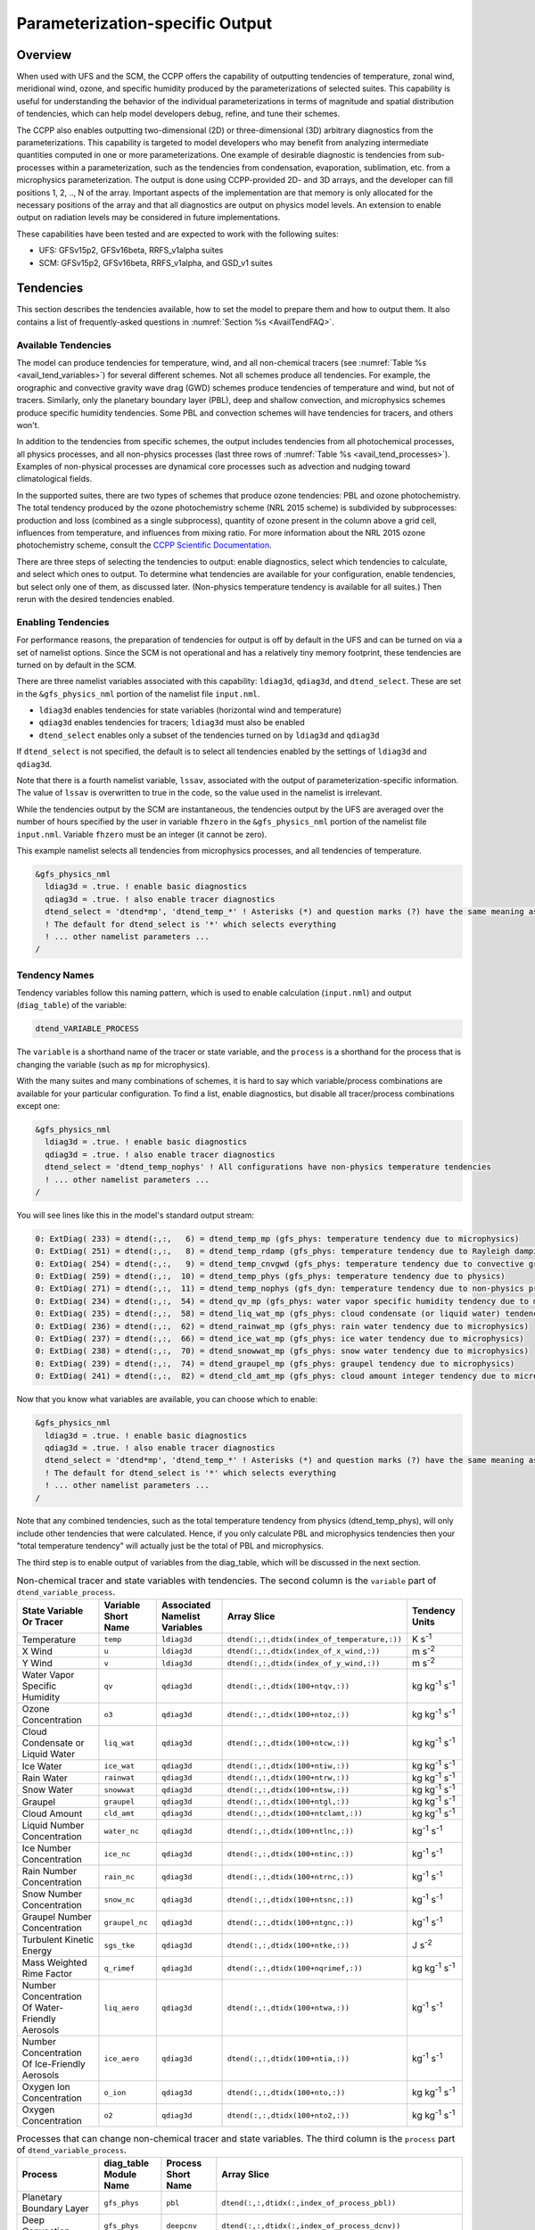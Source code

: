 .. _ParamSpecOutput:

********************************
Parameterization-specific Output
********************************

========
Overview
========

When used with UFS and the SCM, the CCPP offers the capability of outputting tendencies of temperature,
zonal wind, meridional wind, ozone, and specific humidity produced by the parameterizations of selected
suites. This capability is useful for understanding the behavior of the individual parameterizations in
terms of magnitude and spatial distribution of tendencies, which can help model developers debug, refine,
and tune their schemes. 

The CCPP also enables outputting two-dimensional (2D) or three-dimensional (3D) arbitrary diagnostics
from the parameterizations. This capability is targeted to model developers who may benefit from analyzing
intermediate quantities computed in one or more parameterizations. One example of desirable diagnostic is
tendencies from sub-processes within a parameterization, such as the tendencies from condensation,
evaporation, sublimation, etc. from a microphysics parameterization. The output is done using CCPP-provided
2D- and 3D arrays, and the developer can fill positions 1, 2, .., N of the array. Important aspects of the
implementation are that memory is only allocated for the necessary positions of the array and that all
diagnostics are output on physics model levels. An extension to enable output on radiation levels may be
considered in future implementations.

These capabilities have been tested and are expected to work with the following suites:

* UFS: GFSv15p2, GFSv16beta, RRFS_v1alpha suites
* SCM: GFSv15p2, GFSv16beta, RRFS_v1alpha, and GSD_v1 suites 

==========
Tendencies
==========

This section describes the tendencies available, how to set the model to prepare them and how to output
them. It also contains a list of frequently-asked questions in :numref:`Section %s <AvailTendFAQ>`. 

Available Tendencies
--------------------

The model can produce tendencies for temperature, wind, and all non-chemical tracers (see
:numref:`Table %s <avail_tend_variables>`) for several different schemes. Not all schemes produce all
tendencies.  For example, the orographic and convective gravity wave drag (GWD) schemes produce tendencies
of temperature and wind, but not of tracers. Similarly, only the planetary boundary layer (PBL), deep
and shallow convection, and microphysics schemes produce specific humidity tendencies.  Some PBL and
convection schemes will have tendencies for tracers, and others won't.

In addition to the tendencies from specific schemes, the output includes tendencies from all photochemical
processes, all physics processes, and all non-physics processes (last three rows of :numref:`Table %s
<avail_tend_processes>`). Examples of non-physical processes are dynamical core processes such as advection
and nudging toward climatological fields.

In the supported suites, there are two types of schemes that produce ozone tendencies: PBL and ozone
photochemistry. The total tendency produced by the ozone photochemistry scheme (NRL 2015 scheme) is
subdivided by subprocesses: production and loss (combined as a single subprocess), quantity of ozone present
in the column above a grid cell, influences from temperature, and influences from mixing ratio.  For more
information about the NRL 2015 ozone photochemistry scheme, consult the `CCPP Scientific Documentation
<https://dtcenter.ucar.edu/GMTB/v5.0.0/sci_doc/GFS_OZPHYS.html>`_.

There are three steps of selecting the tendencies to output: enable diagnostics, select which tendencies to
calculate, and select which ones to output. To determine what tendencies are available for your
configuration, enable tendencies, but select only one of them, as discussed later. (Non-physics temperature
tendency is available for all suites.) Then rerun with the desired tendencies enabled.

Enabling Tendencies
-------------------

For performance reasons, the preparation of tendencies for output is off by default in the UFS and
can be turned on via a set of namelist options. Since the SCM is not operational and has a relatively
tiny memory footprint, these tendencies are turned on by default in the SCM. 

There are three namelist variables associated with this capability: ``ldiag3d``, ``qdiag3d``, and
``dtend_select``. These are set in the ``&gfs_physics_nml`` portion of the namelist file ``input.nml``.

* ``ldiag3d`` enables tendencies for state variables (horizontal wind and temperature)
* ``qdiag3d`` enables tendencies for tracers; ``ldiag3d`` must also be enabled
* ``dtend_select`` enables only a subset of the tendencies turned on by ``ldiag3d`` and ``qdiag3d``

If ``dtend_select`` is not specified, the default is to select all tendencies enabled by the settings of
``ldiag3d`` and ``qdiag3d``.

Note that there is a fourth namelist variable, ``lssav``, associated with the output of
parameterization-specific information. The value of ``lssav`` is overwritten to true in the code, so the
value used in the namelist is irrelevant.

While the tendencies output by the SCM are instantaneous, the tendencies output by the UFS are averaged
over the number of hours specified by the user in variable ``fhzero`` in the ``&gfs_physics_nml`` portion of the
namelist file ``input.nml``. Variable ``fhzero`` must be an integer (it cannot be zero). 

This example namelist selects all tendencies from microphysics processes, and all tendencies of temperature.

.. code:: fortran

   &gfs_physics_nml
     ldiag3d = .true. ! enable basic diagnostics
     qdiag3d = .true. ! also enable tracer diagnostics
     dtend_select = 'dtend*mp', 'dtend_temp_*' ! Asterisks (*) and question marks (?) have the same meaning as shell globs
     ! The default for dtend_select is '*' which selects everything
     ! ... other namelist parameters ...
   /

Tendency Names
--------------

Tendency variables follow this naming pattern, which is used to enable calculation (``input.nml``) and output
(``diag_table``) of the variable:

.. code::

   dtend_VARIABLE_PROCESS

The ``variable`` is a shorthand name of the tracer or state variable, and the ``process`` is a shorthand for
the process that is changing the variable (such as ``mp`` for microphysics).

With the many suites and many combinations of schemes, it is hard to say which variable/process combinations
are available for your particular configuration. To find a list, enable diagnostics, but disable all
tracer/process combinations except one:

.. code:: fortran

   &gfs_physics_nml
     ldiag3d = .true. ! enable basic diagnostics
     qdiag3d = .true. ! also enable tracer diagnostics
     dtend_select = 'dtend_temp_nophys' ! All configurations have non-physics temperature tendencies
     ! ... other namelist parameters ...
   /

You will see lines like this in the model's standard output stream:

.. code:: console

   0: ExtDiag( 233) = dtend(:,:,   6) = dtend_temp_mp (gfs_phys: temperature tendency due to microphysics)
   0: ExtDiag( 251) = dtend(:,:,   8) = dtend_temp_rdamp (gfs_phys: temperature tendency due to Rayleigh damping)
   0: ExtDiag( 254) = dtend(:,:,   9) = dtend_temp_cnvgwd (gfs_phys: temperature tendency due to convective gravity wave drag)
   0: ExtDiag( 259) = dtend(:,:,  10) = dtend_temp_phys (gfs_phys: temperature tendency due to physics)
   0: ExtDiag( 271) = dtend(:,:,  11) = dtend_temp_nophys (gfs_dyn: temperature tendency due to non-physics processes)
   0: ExtDiag( 234) = dtend(:,:,  54) = dtend_qv_mp (gfs_phys: water vapor specific humidity tendency due to microphysics)
   0: ExtDiag( 235) = dtend(:,:,  58) = dtend_liq_wat_mp (gfs_phys: cloud condensate (or liquid water) tendency due to microphysics)
   0: ExtDiag( 236) = dtend(:,:,  62) = dtend_rainwat_mp (gfs_phys: rain water tendency due to microphysics)
   0: ExtDiag( 237) = dtend(:,:,  66) = dtend_ice_wat_mp (gfs_phys: ice water tendency due to microphysics)
   0: ExtDiag( 238) = dtend(:,:,  70) = dtend_snowwat_mp (gfs_phys: snow water tendency due to microphysics)
   0: ExtDiag( 239) = dtend(:,:,  74) = dtend_graupel_mp (gfs_phys: graupel tendency due to microphysics)
   0: ExtDiag( 241) = dtend(:,:,  82) = dtend_cld_amt_mp (gfs_phys: cloud amount integer tendency due to microphysics)

Now that you know what variables are available, you can choose which to enable:

.. code:: fortran

   &gfs_physics_nml
     ldiag3d = .true. ! enable basic diagnostics
     qdiag3d = .true. ! also enable tracer diagnostics
     dtend_select = 'dtend*mp', 'dtend_temp_*' ! Asterisks (*) and question marks (?) have the same meaning as shell globs
     ! The default for dtend_select is '*' which selects everything
     ! ... other namelist parameters ...
   /

Note that any combined tendencies, such as the total temperature tendency from physics (dtend_temp_phys),
will only include other tendencies that were calculated. Hence, if you only calculate PBL and microphysics
tendencies then your "total temperature tendency" will actually just be the total of PBL and microphysics.

The third step is to enable output of variables from the diag_table, which will be discussed in the next section.

.. _avail_tend_variables:

.. table:: Non-chemical tracer and state variables with tendencies. The second column is the ``variable``
           part of ``dtend_variable_process``.

   +-------------------------------------------------+----------------+----------------+----------------------------------------------+-------------------------------+
   | **State Variable Or Tracer**                    | **Variable**   | **Associated** | **Array Slice**                              | **Tendency Units**            |
   |                                                 | **Short**      | **Namelist**   |                                              |                               |
   |                                                 | **Name**       | **Variables**  |                                              |                               |
   +=================================================+================+================+==============================================+===============================+
   | Temperature                                     | ``temp``       | ``ldiag3d``    | ``dtend(:,:,dtidx(index_of_temperature,:))`` | K s\ :sup:`-1`                |
   +-------------------------------------------------+----------------+----------------+----------------------------------------------+-------------------------------+
   | X Wind                                          | ``u``          | ``ldiag3d``    | ``dtend(:,:,dtidx(index_of_x_wind,:))``      | m s\ :sup:`-2`                |
   +-------------------------------------------------+----------------+----------------+----------------------------------------------+-------------------------------+
   | Y Wind                                          | ``v``          | ``ldiag3d``    | ``dtend(:,:,dtidx(index_of_y_wind,:))``      | m s\ :sup:`-2`                |
   +-------------------------------------------------+----------------+----------------+----------------------------------------------+-------------------------------+
   | Water Vapor Specific Humidity                   | ``qv``         | ``qdiag3d``    | ``dtend(:,:,dtidx(100+ntqv,:))``             | kg kg\ :sup:`-1` s\ :sup:`-1` |
   +-------------------------------------------------+----------------+----------------+----------------------------------------------+-------------------------------+
   | Ozone Concentration                             | ``o3``         | ``qdiag3d``    | ``dtend(:,:,dtidx(100+ntoz,:))``             | kg kg\ :sup:`-1` s\ :sup:`-1` |
   +-------------------------------------------------+----------------+----------------+----------------------------------------------+-------------------------------+
   | Cloud Condensate or Liquid Water                | ``liq_wat``    | ``qdiag3d``    | ``dtend(:,:,dtidx(100+ntcw,:))``             | kg kg\ :sup:`-1` s\ :sup:`-1` |
   +-------------------------------------------------+----------------+----------------+----------------------------------------------+-------------------------------+
   | Ice Water                                       | ``ice_wat``    | ``qdiag3d``    | ``dtend(:,:,dtidx(100+ntiw,:))``             | kg kg\ :sup:`-1` s\ :sup:`-1` |
   +-------------------------------------------------+----------------+----------------+----------------------------------------------+-------------------------------+
   | Rain Water                                      | ``rainwat``    | ``qdiag3d``    | ``dtend(:,:,dtidx(100+ntrw,:))``             | kg kg\ :sup:`-1` s\ :sup:`-1` |
   +-------------------------------------------------+----------------+----------------+----------------------------------------------+-------------------------------+
   | Snow Water                                      | ``snowwat``    | ``qdiag3d``    | ``dtend(:,:,dtidx(100+ntsw,:))``             | kg kg\ :sup:`-1` s\ :sup:`-1` |
   +-------------------------------------------------+----------------+----------------+----------------------------------------------+-------------------------------+
   | Graupel                                         | ``graupel``    | ``qdiag3d``    | ``dtend(:,:,dtidx(100+ntgl,:))``             | kg kg\ :sup:`-1` s\ :sup:`-1` |
   +-------------------------------------------------+----------------+----------------+----------------------------------------------+-------------------------------+
   | Cloud Amount                                    | ``cld_amt``    | ``qdiag3d``    | ``dtend(:,:,dtidx(100+ntclamt,:))``          | kg kg\ :sup:`-1` s\ :sup:`-1` |
   +-------------------------------------------------+----------------+----------------+----------------------------------------------+-------------------------------+
   | Liquid Number Concentration                     | ``water_nc``   | ``qdiag3d``    | ``dtend(:,:,dtidx(100+ntlnc,:))``            | kg\ :sup:`-1` s\ :sup:`-1`    |
   +-------------------------------------------------+----------------+----------------+----------------------------------------------+-------------------------------+
   | Ice Number Concentration                        | ``ice_nc``     | ``qdiag3d``    | ``dtend(:,:,dtidx(100+ntinc,:))``            | kg\ :sup:`-1` s\ :sup:`-1`    |
   +-------------------------------------------------+----------------+----------------+----------------------------------------------+-------------------------------+
   | Rain Number Concentration                       | ``rain_nc``    | ``qdiag3d``    | ``dtend(:,:,dtidx(100+ntrnc,:))``            | kg\ :sup:`-1` s\ :sup:`-1`    |
   +-------------------------------------------------+----------------+----------------+----------------------------------------------+-------------------------------+
   | Snow Number Concentration                       | ``snow_nc``    | ``qdiag3d``    | ``dtend(:,:,dtidx(100+ntsnc,:))``            | kg\ :sup:`-1` s\ :sup:`-1`    |
   +-------------------------------------------------+----------------+----------------+----------------------------------------------+-------------------------------+
   | Graupel Number Concentration                    | ``graupel_nc`` | ``qdiag3d``    | ``dtend(:,:,dtidx(100+ntgnc,:))``            | kg\ :sup:`-1` s\ :sup:`-1`    |
   +-------------------------------------------------+----------------+----------------+----------------------------------------------+-------------------------------+
   | Turbulent Kinetic Energy                        | ``sgs_tke``    | ``qdiag3d``    | ``dtend(:,:,dtidx(100+ntke,:))``             | J s\ :sup:`-2`                |
   +-------------------------------------------------+----------------+----------------+----------------------------------------------+-------------------------------+
   | Mass Weighted Rime Factor                       | ``q_rimef``    | ``qdiag3d``    | ``dtend(:,:,dtidx(100+nqrimef,:))``          | kg kg\ :sup:`-1` s\ :sup:`-1` |
   +-------------------------------------------------+----------------+----------------+----------------------------------------------+-------------------------------+
   | Number Concentration Of Water-Friendly Aerosols | ``liq_aero``   | ``qdiag3d``    | ``dtend(:,:,dtidx(100+ntwa,:))``             | kg\ :sup:`-1` s\ :sup:`-1`    |
   +-------------------------------------------------+----------------+----------------+----------------------------------------------+-------------------------------+
   | Number Concentration Of Ice-Friendly Aerosols   | ``ice_aero``   | ``qdiag3d``    | ``dtend(:,:,dtidx(100+ntia,:))``             | kg\ :sup:`-1` s\ :sup:`-1`    |
   +-------------------------------------------------+----------------+----------------+----------------------------------------------+-------------------------------+
   | Oxygen Ion Concentration                        | ``o_ion``      | ``qdiag3d``    | ``dtend(:,:,dtidx(100+nto,:))``              | kg kg\ :sup:`-1` s\ :sup:`-1` |
   +-------------------------------------------------+----------------+----------------+----------------------------------------------+-------------------------------+
   | Oxygen Concentration                            | ``o2``         | ``qdiag3d``    | ``dtend(:,:,dtidx(100+nto2,:))``             | kg kg\ :sup:`-1` s\ :sup:`-1` |
   +-------------------------------------------------+----------------+----------------+----------------------------------------------+-------------------------------+


.. _avail_tend_processes:

.. table:: Processes that can change non-chemical tracer and state variables. The third column is the
           ``process`` part of ``dtend_variable_process``.

   +--------------------------------+----------------+---------------+------------------------------------------------------------+
   | **Process**                    | **diag_table** | **Process**   | **Array Slice**                                            |
   |                                | **Module**     | **Short**     |                                                            |
   |                                | **Name**       | **Name**      |                                                            |
   +================================+================+===============+============================================================+
   | Planetary Boundary Layer       | ``gfs_phys``   | ``pbl``       | ``dtend(:,:,dtidx(:,index_of_process_pbl))``               |
   +--------------------------------+----------------+---------------+------------------------------------------------------------+
   | Deep Convection                | ``gfs_phys``   | ``deepcnv``   | ``dtend(:,:,dtidx(:,index_of_process_dcnv))``              |
   +--------------------------------+----------------+---------------+------------------------------------------------------------+
   | Shallow Convection             | ``gfs_phys``   | ``shalcnv``   | ``dtend(:,:,dtidx(:,index_of_process_scnv))``              |
   +--------------------------------+----------------+---------------+------------------------------------------------------------+
   | Microphysics                   | ``gfs_phys``   | ``mp``        | ``dtend(:,:,dtidx(:,index_of_process_mp))``                |
   +--------------------------------+----------------+---------------+------------------------------------------------------------+
   | Production and Loss Rate       | ``gfs_phys``   | ``prodloss``  | ``dtend(:,:,dtidx(:,index_of_process_prod_loss))``         |
   +--------------------------------+----------------+---------------+------------------------------------------------------------+
   | Ozone Mixing Ratio             | ``gfs_phys``   | ``o3mix``     | ``dtend(:,:,dtidx(:,index_of_process_ozmix))``             |
   +--------------------------------+----------------+---------------+------------------------------------------------------------+
   | Temperature                    | ``gfs_phys``   | ``temp``      | ``dtend(:,:,dtidx(:,index_of_process_temp))``              |
   +--------------------------------+----------------+---------------+------------------------------------------------------------+
   | Overhead Ozone Column          | ``gfs_phys``   | ``o3column``  | ``dtend(:,:,dtidx(:,index_of_process_overhead_ozone))``    |
   +--------------------------------+----------------+---------------+------------------------------------------------------------+
   | Convective Transport           | ``gfs_phys``   | ``cnvtrans``  | ``dtend(:,:,dtidx(:,index_of_process_conv_trans))``        |
   +--------------------------------+----------------+---------------+------------------------------------------------------------+
   | Long Wave Radiation            | ``gfs_phys``   | ``lw``        | ``dtend(:,:,dtidx(:,index_of_process_longwave))``          |
   +--------------------------------+----------------+---------------+------------------------------------------------------------+
   | Short Wave Radiation           | ``gfs_phys``   | ``sw``        | ``dtend(:,:,dtidx(:,index_of_process_shortwave))``         |
   +--------------------------------+----------------+---------------+------------------------------------------------------------+
   | Orographic Gravity Wave Drag   | ``gfs_phys``   | ``orogwd``    | ``dtend(:,:,dtidx(:,index_of_process_orographic_gwd))``    |
   +--------------------------------+----------------+---------------+------------------------------------------------------------+
   | Rayleigh Damping               | ``gfs_phys``   | ``rdamp``     | ``dtend(:,:,dtidx(:,index_of_process_rayleigh_damping))``  |
   +--------------------------------+----------------+---------------+------------------------------------------------------------+
   | Convective Gravity Wave Drag   | ``gfs_phys``   | ``cnvgwd``    | ``dtend(:,:,dtidx(:,index_of_process_nonorographic_gwd))`` |
   +--------------------------------+----------------+---------------+------------------------------------------------------------+
   | Sum of Photochemical Processes | ``gfs_phys``   | ``photochem`` | ``dtend(:,:,dtidx(:,index_of_process_photochem))``         |
   +--------------------------------+----------------+---------------+------------------------------------------------------------+
   | Sum of Physics Processes       | ``gfs_phys``   | ``phys``      | ``dtend(:,:,dtidx(:,index_of_process_physics))``           |
   +--------------------------------+----------------+---------------+------------------------------------------------------------+
   | Sum of Non-Physics Processes   | ``gfs_dyn``    | ``nophys``    | ``dtend(:,:,dtidx(:,index_of_process_non_physics))``       |
   +--------------------------------+----------------+---------------+------------------------------------------------------------+


Outputting Tendencies
---------------------

UFS
^^^

After enabling tendency calculation (using ``ldiag3d``, ``qdiag3d``, and ``diag_select``), you must also
enable output of those tendencies using the ``diag_table``. Enter the new lines with the variables you want
output. Continuing our example from before, this will enable output of some microphysics tracer tendencies,
and the total tendencies of temperature:

.. code:: console

   "gfs_phys", "dtend_qv_mp",       "dtend_qv_mp",       "fv3_history", "all", .false., "none", 2
   "gfs_phys", "dtend_liq_wat_mp",  "dtend_liq_wat_mp",  "fv3_history", "all", .false., "none", 2
   "gfs_phys", "dtend_rainwat_mp",  "dtend_rainwat_mp",  "fv3_history", "all", .false., "none", 2
   "gfs_phys", "dtend_ice_wat_mp",  "dtend_ice_wat_mp",  "fv3_history", "all", .false., "none", 2
   "gfs_phys", "dtend_snowwat_mp",  "dtend_snowwat_mp",  "fv3_history", "all", .false., "none", 2
   "gfs_phys", "dtend_graupel_mp",  "dtend_graupel_mp",  "fv3_history", "all", .false., "none", 2
   "gfs_phys", "dtend_cld_amt_mp",  "dtend_cld_amt_mp",  "fv3_history", "all", .false., "none", 2
   "gfs_phys", "dtend_temp_phys",   "dtend_temp_phys",   "fv3_history", "all", .false., "none", 2
   "gfs_dyn",  "dtend_temp_nophys", "dtend_temp_nophys", "fv3_history", "all", .false., "none", 2

Note that all tendencies, except non-physics tendencies, are in the ``gfs_phys`` diagnostic module. The
non-physics tendencies are in the ``gfs_dyn`` module. This is reflected in the :numref:`Table %s <avail_tend_processes>`.

Note that some host models, such as the UFS, have a limit of how many fields can be output in a run.
When outputting all tendencies, this limit may have to be increased. In the UFS, this limit is determined
by variable ``max_output_fields`` in namelist section ``&diag_manager_nml`` in file ``input.nml``. 

Further documentation of the ``diag_table`` file can be found in the UFS Weather Model User’s Guide
`here <https://ufs-weather-model.readthedocs.io/en/latest/InputsOutputs.html#diag-table-file>`_.

When the model completes, the fv3_history will contain these new variables.

SCM
^^^

The default behavior of the SCM is to output instantaneous values of all tendency variables, and
``dtend_select`` is not recognized. Tendencies are computed in file ``gmtb_scm_output.F90`` in the
subroutines output_init and output_append. If the values of ``ldiag3d`` or ``qdiag3d`` are set to false, the
variables are still written to output but are given missing values.

.. _AvailTendFAQ:

FAQ
---

What is the meaning of error message ``max_output_fields`` was exceeded?
^^^^^^^^^^^^^^^^^^^^^^^^^^^^^^^^^^^^^^^^^^^^^^^^^^^^^^^^^^^^^^^^^^^^^^^^

If the limit to the number of output fields is exceeded, the job may fail with the following message:
 
.. code-block:: console

   FATAL from PE    24: diag_util_mod::init_output_field: max_output_fields =          300 exceeded.  Increase via diag_manager_nml
 
In this case, increase ``max_output_fields`` in ``input.nml``:
 
.. code-block:: console

   &diag_manager_nml
       prepend_date = .F.
       max_output_fields = 600

Why did I run out of memory when outputting tendencies?
-------------------------------------------------------

Trying to output all tendencies may cause memory problems.  Use ``dtend_select`` and choose your output
variables carefully!

Why did I get a runtime logic error when outputting tendencies?
---------------------------------------------------------------

Setting ``ldiag3d=F`` and ``qdiag3d=T`` will result in an error message:
 
.. code-block:: console

   Logic error in GFS_typedefs.F90: qdiag3d requires ldiag3d
 
If you want to output tracer tendencies, you must set both ``ldiag3d`` and ``qdiag3d`` to T. Then use
``diag_select`` to enable only the tendencies you want.  Make sure your ``diag_table`` matches.

Why are my total physics or total photochemistry tendencies zero?
-----------------------------------------------------------------

There are three likely reasons:

* You forgot to enable calculation of physics tendencies. Make sure ``ldiag3d`` and ``qdiag3d`` are T, and
  make sure ``diag_select`` selects physics tendencies.
* The suite did not enable the ``phys_tend`` scheme, which calculates the total physics and total
  photochemistry tendencies.
* You did not enable calculation of the individual tendencies, such as ozone. The ``phys_tend`` sums those
  to make the total tendencies.

Why are my other tendencies zero, even though the model says they're supported for my configuration?
----------------------------------------------------------------------------------------------------

The tendencies will be zero if they're never calculated. Check that you enabled the tendencies with
appropriate settings of ``ldiag3d``, ``qdiag3d``, and ``diag_select``. 

Another possibility is that the tendencies in question really are zero. The list of "available" tendencies
is set at the model level, where the exact details of schemes and suites are not known. This can lead to
some tendencies erroneously being listed as available. For example, some PBL schemes have ozone tendencies
and some don't, so some may have zero ozone tendencies. Also, some schemes don't have tendencies of state
variables or tracers. Instead, they modify different variables which other schemes use to affect the state
variables and tracers. Unfortunately, not all of the 3D variables in CCPP have diagnostic tendencies.

====================================
Output of Auxiliary Arrays from CCPP
====================================

The output of diagnostics from one or more parameterizations involves changes to the
namelist and code changes in the parameterization(s) (to load the desirable information
onto the CCPP-provided arrays and to add them to the subroutine arguments) and in the
parameterization metadata descriptor file(s) (to provide metadata on the new subroutine
arguments). In the UFS, the namelist is used to control the temporal averaging period.
These code changes are intended to be used by scientists during the development process
and are not intended to be incorporated into the master code. Therefore, developers
must remove any code related to these additional diagnostics before submitting a pull
request to the ccpp-physics repository.

The auxiliary diagnostics  from CCPP are output in arrays:

* aux2d  - auxiliary 2D array for outputting diagnostics
* aux3d  - auxiliary 3D array for outputting diagnostics

and dimensioned by:

* naux2d - number of 2D auxiliary arrays to output for diagnostics
* naux3d - number of 3D auxiliary arrays to output diagnostics

At runtime, these arrays will be written to the output files. Note that auxiliary
arrays can be output from more than one parameterization in a given run.

The UFS and SCM already contain code to declare and initialize the arrays:

* dimensions are declared and initialized in ``GFS_typedefs.F90``
* metadata for these arrays and dimensions are defined in ``GFS_typedefs.meta``
* arrays are populated in ``GFS_diagnostics.F90`` (UFS) or ``gmtb_scm_output.F90`` (SCM)

The remainder of this section describes changes the developer needs to make in the
physics code and  in the host model control files to enable the capability. An 
example (:numref:`Section %s  <CodeModExample>`) and FAQ (:numref:`Section %s <AuxArrayFAQ>`)
are also provided.

Enabling the capability
-----------------------

Physics-side changes
^^^^^^^^^^^^^^^^^^^^

In order to output auxiliary arrays, developers need to change at least the following
two files within the physics (see also example in :numref:`Section %s <CodeModExample>`):

* A CCPP entrypoint scheme
   * Add array(s) and its/their dimension(s) to the list of subroutine arguments
   * Declare array(s) with appropriate intent and dimension(s).  Note that array(s) do not
     need to be allocated by the developer.  This is done automatically in ``GFS_typedefs.F90``.
   * Populate array(s) with desirable diagnostic for output
* The file with metadata for modified scheme(s)
   * Add entries for the array(s) and its/their dimension(s) and provide metadata

Host-side changes
^^^^^^^^^^^^^^^^^

UFS
"""

For the UFS,  developers have to change the following two files on the host side (also see
example provided in :numref:`Section %s <CodeModExample>`)

* Namelist file ``input.nml``
   * Specify how many 2D and 3D arrays will be output using variables ``naux2d`` and ``naux3d``
     in section ``&gfs_physics_nml``, respectively. The maximum allowed number of arrays to
     output is 20 2D and 20 3D arrays.
   * Specify whether the output should be for instantaneous or time-averaged quantities using
     variables ``aux2d_time_avg`` and ``aux_3d_time_avg``. These arrays are dimensioned ``naux2d``
     and ``naux3d``, respectively, and, if not specified in the namelist, take the default value F.
   * Specify the period of averaging for the arrays using variable fhzero (in hours).
* File ``diag_table``
   * Enable output of the arrays at runtime.
   * 2D and 3D arrays are written to the output files.

SCM
"""

Typically, in a 3D model, 2D arrays represent variables with two horizontal dimensions, e.g. x
and y, whereas 3D arrays represent variables with all three spatial dimensions, e.g. x, y, and z.
For the SCM, these arrays are implicitly 1D and 2D, respectively, where the “y” dimension is 1
and the “x” dimension represents the number of independent columns (typically also 1). For
continuity with the UFS Atmosphere, the naming convention 2D and 3D are retained, however.
With this understanding, the namelist files can be modified as in the UFS:
 
* Namelist file ``input.nml``
   * Specify how many 2D and 3D arrays will be output using variables ``naux2d`` and ``naux3d``
     in section ``&gfs_physics_nml``, respectively. The maximum allowed number of arrays to
     output is 20 2D and 20 3D arrays.
   * Unlike the UFS, only instantaneous values are output. Time-averaging can be done through
     post-processing the output. Therefore, the values of ``aux2d_time_avg`` and ``aux_3d_time_avg``
     should not be changed from their default false values. As such, the namelist variable ``fhzero``
     has no effect in the SCM.

.. _CodeModExample:

Recompiling and Examples
------------------------

The developer must recompile the code after making the source code changes to the CCPP scheme(s)
and associated metadata files. Changes in the namelist and diag table can be made after compilation.
At compile and runtime, the developer must pick suites that use the scheme from which output is desired.
 
An example for how to output auxiliary arrays is provided in the rest of this section. The lines that
start with “+” represent lines that were added by the developer to output the diagnostic arrays. In
this example, the developer modified the Grell-Freitas (GF) cumulus scheme to output two 2D arrays
and one 3D array. The 2D arrays are ``aux_2d (:,1)`` and ``aux_2d(:,2)``; the 3D array is ``aux_3d(:,:,1)``.
The 2D array ``aux2d(:,1)`` will be output with an averaging in time in the UFS, while the ``aux2d(:,2)``
and ``aux3d`` arrays will not be averaged. 

In this example, the arrays are populated with bogus information just to demonstrate the capability.
In reality, a developer would populate the array with the actual quantity for which output is desirable. 

.. code-block:: console

   diff --git a/physics/cu_gf_driver.F90 b/physics/cu_gf_driver.F90
   index 927b452..aed7348 100644
   --- a/physics/cu_gf_driver.F90
   +++ b/physics/cu_gf_driver.F90
   @@ -76,7 +76,8 @@ contains
                   flag_for_scnv_generic_tend,flag_for_dcnv_generic_tend,           &
                   du3dt_SCNV,dv3dt_SCNV,dt3dt_SCNV,dq3dt_SCNV,                     &
                   du3dt_DCNV,dv3dt_DCNV,dt3dt_DCNV,dq3dt_DCNV,                     &
   -               ldiag3d,qdiag3d,qci_conv,errmsg,errflg)
   +               ldiag3d,qdiag3d,qci_conv,errmsg,errflg,                          &
   +               naux2d,naux3d,aux2d,aux3d)
    !-------------------------------------------------------------
          implicit none
          integer, parameter :: maxiens=1
   @@ -137,6 +138,11 @@ contains
       integer, intent(in   ) :: imfshalcnv
       character(len=*), intent(out) :: errmsg
       integer,          intent(out) :: errflg
   +
   +   integer, intent(in) :: naux2d,naux3d
   +   real(kind_phys), intent(inout) :: aux2d(:,:)
   +   real(kind_phys), intent(inout) :: aux3d(:,:,:)
   +
    !  define locally for now.
       integer, dimension(im),intent(inout) :: cactiv
       integer, dimension(im) :: k22_shallow,kbcon_shallow,ktop_shallow
   @@ -199,6 +205,11 @@ contains
      ! initialize ccpp error handling variables
         errmsg = ''
         errflg = 0
   +
   +     aux2d(:,1) = aux2d(:,1) + 1
   +     aux2d(:,2) = aux2d(:,2) + 2
   +     aux3d(:,:,1) = aux3d(:,:,1) + 3
   +
    !
    ! Scale specific humidity to dry mixing ratio
    !

The ``cu_gf_driver.meta`` file was modified accordingly:

.. code-block:: console

   diff --git a/physics/cu_gf_driver.meta b/physics/cu_gf_driver.meta
   index 99e6ca6..a738721 100644
   --- a/physics/cu_gf_driver.meta
   +++ b/physics/cu_gf_driver.meta
   @@ -476,3 +476,29 @@
      type = integer
      intent = out
      optional = F
   +[naux2d]
   +  standard_name = number_of_2d_auxiliary_arrays
   +  long_name = number of 2d auxiliary arrays to output (for debugging)
   +  units = count
   +  dimensions = ()
   +  type = integer
   +[naux3d]
   +  standard_name = number_of_3d_auxiliary_arrays
   +  long_name = number of 3d auxiliary arrays to output (for debugging)
   +  units = count
   +  dimensions = ()
   +  type = integer
   +[aux2d]
   +  standard_name = auxiliary_2d_arrays
   +  long_name = auxiliary 2d arrays to output (for debugging)
   +  units = none
   +  dimensions = (horizontal_dimension,number_of_3d_auxiliary_arrays)
   +  type = real
   +  kind = kind_phys
   +[aux3d]
   +  standard_name = auxiliary_3d_arrays
   +  long_name = auxiliary 3d arrays to output (for debugging)
   +  units = none
   +  dimensions = (horizontal_dimension,vertical_dimension,number_of_3d_auxiliary_arrays)
   +  type = real
   +  kind = kind_phys

The following lines were added to the ``&gfs_physics_nml`` section of the namelist file ``input.nml``:
 
.. code-block:: console

       naux2d         = 2
       naux3d         = 1
       aux2d_time_avg = .true., .false.

Recall that for the SCM, ``aux2d_time_avg`` should not be set to true in the namelist.
 
Lastly, the following lines were added to the ``diag_table`` for UFS:
 
.. code-block:: console

   # Auxiliary output
   "gfs_phys",    "aux2d_01",     "aux2d_01",      "fv3_history2d",  "all",  .false.,  "none",  2
   "gfs_phys",    "aux2d_02",     "aux2d_02",      "fv3_history2d",  "all",  .false.,  "none",  2
   "gfs_phys",    "aux3d_01",     "aux3d_01",      "fv3_history",    "all",  .false.,  "none",  

.. _AuxArrayFAQ:

FAQ
^^^

How do I enable the output of diagnostic arrays from multiple parameterizations in a single run?
""""""""""""""""""""""""""""""""""""""""""""""""""""""""""""""""""""""""""""""""""""""""""""""""

Suppose you want to output two 2D arrays from schemeA and two 2D arrays from schemeB. You should
set the namelist to ``naux2d=4`` and ``naux3d=0``. In the code for schemeA, you should populate
``aux2d(:,1)`` and ``aux2d(:,2)``, while in the code for scheme B you should populate ``aux2d(:,3)``
and ``aux2d(:,4)``. 
